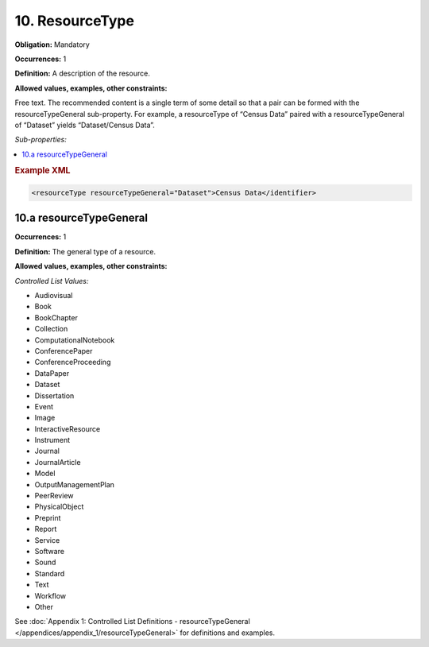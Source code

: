 10. ResourceType
====================

**Obligation:** Mandatory

**Occurrences:** 1

**Definition:** A description of the resource.

**Allowed values, examples, other constraints:**

Free text. The recommended content is a single term of some detail so that a pair can be formed with the resourceTypeGeneral sub-property. For example, a resourceType of “Census Data” paired with a resourceTypeGeneral of “Dataset” yields “Dataset/Census Data”.

*Sub-properties:*

.. contents:: :local:

.. rubric:: Example XML

.. code:: xml

 <resourceType resourceTypeGeneral="Dataset">Census Data</identifier>

.. _10.a:

10.a resourceTypeGeneral
~~~~~~~~~~~~~~~~~~~~~~~~~~~

**Occurrences:** 1

**Definition:** The general type of a resource.

**Allowed values, examples, other constraints:**

*Controlled List Values:*

* Audiovisual
* Book
* BookChapter
* Collection
* ComputationalNotebook
* ConferencePaper
* ConferenceProceeding
* DataPaper
* Dataset
* Dissertation
* Event
* Image
* InteractiveResource
* Instrument
* Journal
* JournalArticle
* Model
* OutputManagementPlan
* PeerReview
* PhysicalObject
* Preprint
* Report
* Service
* Software
* Sound
* Standard
* Text
* Workflow
* Other

See :doc:`Appendix 1: Controlled List Definitions - resourceTypeGeneral </appendices/appendix_1/resourceTypeGeneral>` for definitions and examples.
